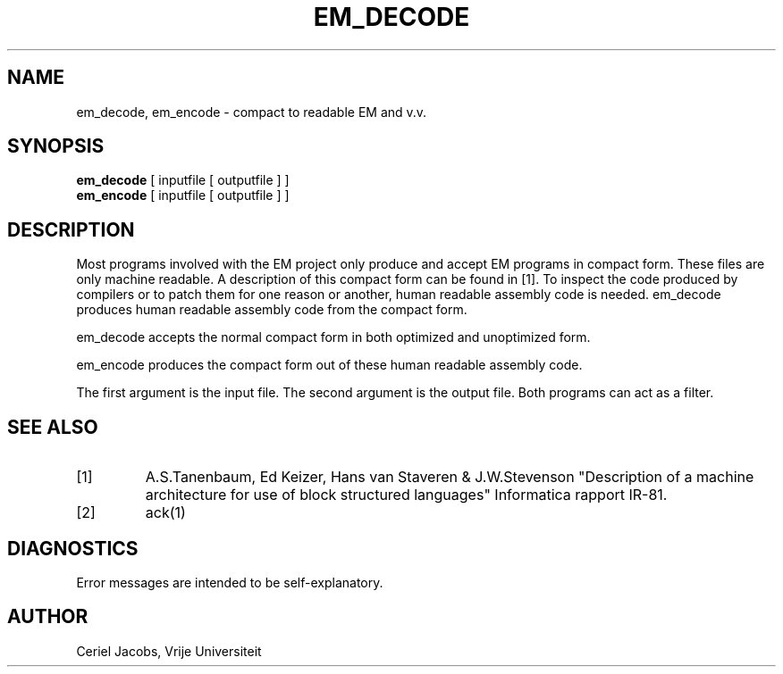 .TH EM_DECODE 6 2017-01-18
.ad
.SH NAME
em_decode, em_encode \- compact to readable EM and v.v.
.SH SYNOPSIS
.B em_decode
[ inputfile [ outputfile ] ]
.br
.B em_encode
[ inputfile [ outputfile ] ]
.SH DESCRIPTION
Most programs involved with the EM project only produce and accept
EM programs in compact form.
These files are only machine readable.
A description of this compact form can be found in [1].
To inspect the code produced by compilers or to patch them for one reason
or another, human readable assembly code is needed.
em_decode produces human readable assembly code from the compact form.
.PP
em_decode accepts the normal compact form in both optimized and
unoptimized form.
.PP
em_encode produces the compact form
out of these human readable assembly code.
.PP
The first argument is the input file.
The second argument is the output file.
Both programs can act as a filter.
.SH "SEE ALSO"
.IP [1]
A.S.Tanenbaum, Ed Keizer, Hans van Staveren & J.W.Stevenson
"Description of a machine architecture for use of
block structured languages" Informatica rapport IR-81.
.IP [2]
ack(1)
.SH DIAGNOSTICS
Error messages are intended to be self-explanatory.
.SH AUTHOR
Ceriel Jacobs, Vrije Universiteit
